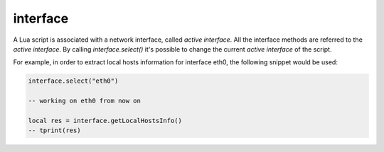interface
=========

A Lua script is associated with a network interface, called *active interface*.
All the interface methods are referred to the *active interface*.
By calling `interface.select()` it's possible to change the current *active interface*
of the script.

For example, in order to extract local hosts information for interface eth0, the
following snippet would be used:

.. code-block:: lua

  interface.select("eth0")

  -- working on eth0 from now on

  local res = interface.getLocalHostsInfo()
  -- tprint(res)

.. doxygenfile:: interface.lua.cpp

